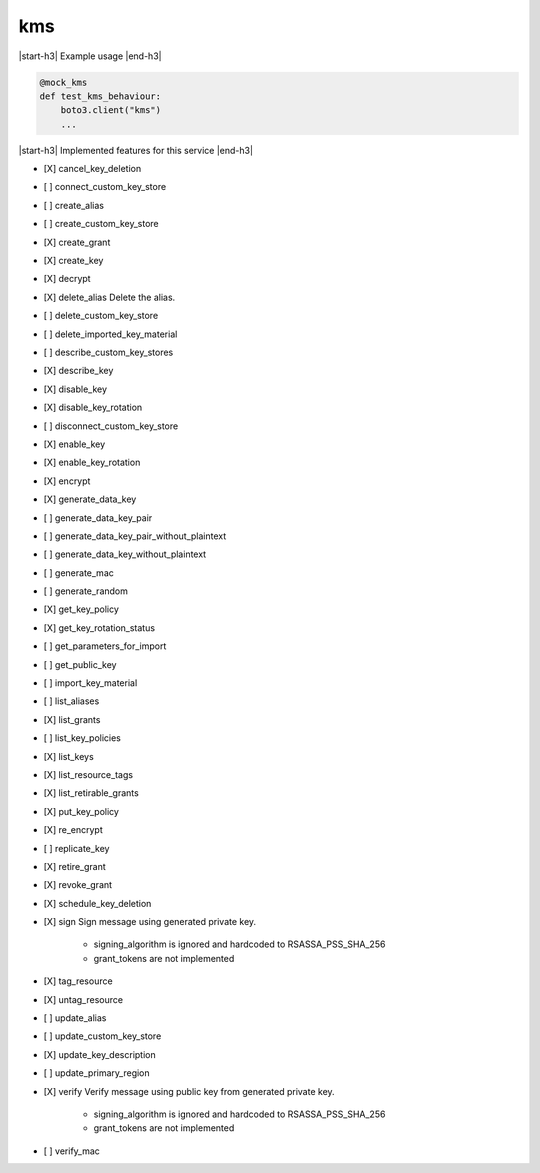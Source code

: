 .. _implementedservice_kms:

.. |start-h3| raw:: html

    <h3>

.. |end-h3| raw:: html

    </h3>

===
kms
===

|start-h3| Example usage |end-h3|

.. sourcecode:: python

            @mock_kms
            def test_kms_behaviour:
                boto3.client("kms")
                ...



|start-h3| Implemented features for this service |end-h3|

- [X] cancel_key_deletion
- [ ] connect_custom_key_store
- [ ] create_alias
- [ ] create_custom_key_store
- [X] create_grant
- [X] create_key
- [X] decrypt
- [X] delete_alias
  Delete the alias.

- [ ] delete_custom_key_store
- [ ] delete_imported_key_material
- [ ] describe_custom_key_stores
- [X] describe_key
- [X] disable_key
- [X] disable_key_rotation
- [ ] disconnect_custom_key_store
- [X] enable_key
- [X] enable_key_rotation
- [X] encrypt
- [X] generate_data_key
- [ ] generate_data_key_pair
- [ ] generate_data_key_pair_without_plaintext
- [ ] generate_data_key_without_plaintext
- [ ] generate_mac
- [ ] generate_random
- [X] get_key_policy
- [X] get_key_rotation_status
- [ ] get_parameters_for_import
- [ ] get_public_key
- [ ] import_key_material
- [ ] list_aliases
- [X] list_grants
- [ ] list_key_policies
- [X] list_keys
- [X] list_resource_tags
- [X] list_retirable_grants
- [X] put_key_policy
- [X] re_encrypt
- [ ] replicate_key
- [X] retire_grant
- [X] revoke_grant
- [X] schedule_key_deletion
- [X] sign
  Sign message using generated private key.

        - signing_algorithm is ignored and hardcoded to RSASSA_PSS_SHA_256

        - grant_tokens are not implemented
        

- [X] tag_resource
- [X] untag_resource
- [ ] update_alias
- [ ] update_custom_key_store
- [X] update_key_description
- [ ] update_primary_region
- [X] verify
  Verify message using public key from generated private key.

        - signing_algorithm is ignored and hardcoded to RSASSA_PSS_SHA_256

        - grant_tokens are not implemented
        

- [ ] verify_mac

